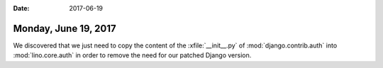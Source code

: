 :date: 2017-06-19

=====================
Monday, June 19, 2017
=====================

We discovered that we just need to copy the content of the
:xfile:`__init__.py` of :mod:`django.contrib.auth` into
:mod:`lino.core.auth` in order to remove the need for our patched
Django version.
